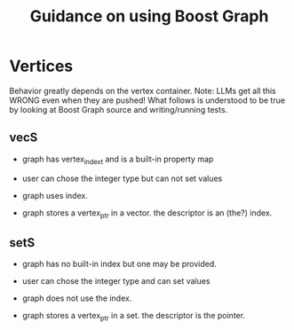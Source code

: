 #+title: Guidance on using Boost Graph

* Vertices

Behavior greatly depends on the vertex container.  Note: LLMs get all this WRONG
even when they are pushed!  What follows is understood to be true by looking at
Boost Graph source and writing/running tests.

** vecS

- graph has vertex_index_t and is a built-in property map

- user can chose the integer type but can not set values

- graph uses index.

- graph stores a vertex_ptr in a vector.  the descriptor is an (the?) index.

** setS

- graph has no built-in index but one may be provided.

- user can chose the integer type and can set values

- graph does not use the index.

- graph stores a vertex_ptr in a set.  the descriptor is the pointer.

